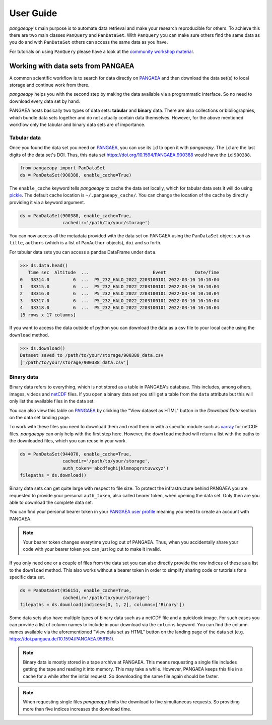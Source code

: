 User Guide
==========

*pangaeapy*'s main purpose is to automate data retrieval and make your research reproducible for others.
To achieve this there are two main classes ``PanQuery`` and ``PanDataSet``.
With ``PanQuery`` you can make sure others find the same data as you do and with ``PanDataSet`` others can access the same data as you have.

For tutorials on using ``PanQuery`` please have a look at the `community workshop material <https://github.com/pangaea-data-publisher/community-workshop-material>`_.

Working with data sets from PANGAEA
-----------------------------------

A common scientific workflow is to search for data directly on `PANGAEA`_ and then download the data set(s) to local storage and continue work from there.

*pangaeapy* helps you with the second step by making the data available via a programmatic interface. So no need to download every data set by hand.

PANGAEA hosts basically two types of data sets: **tabular** and **binary** data. There are also collections or bibliographies, which bundle data sets together and do not actually contain data themselves. However, for the above mentioned workflow only the tabular and binary data sets are of importance.

Tabular data
^^^^^^^^^^^^

Once you found the data set you need on `PANGAEA`_, you can use its ``id`` to open it with *pangaeapy*. The ``id`` are the last digits of the data set's DOI. Thus, this data set https://doi.org/10.1594/PANGAEA.900388 would have the ``id`` ``900388``.

.. code-block:: python

    from pangaeapy import PanDataSet
    ds = PanDataSet(900388, enable_cache=True)

The ``enable_cache`` keyword tells *pangaeapy* to cache the data set locally, which for tabular data sets it will do using `pickle`_. The default cache location is ``~/.pangaeapy_cache/``. You can change the location of the cache by directly providing it via a keyword argument.

.. code-block:: python

    ds = PanDataSet(900388, enable_cache=True,
                    cachedir='/path/to/your/storage')

You can now access all the metadata provided with the data set on PANGAEA using the ``PanDataSet`` object such as ``title``, ``authors`` (which is a list of ``PanAuthor`` objects), ``doi`` and so forth.

For tabular data sets you can access a pandas DataFrame under ``data``.

>>> ds.data.head()
   Time sec  Altitude  ...                        Event           Date/Time
0   38314.0         6  ...  P5_232_HALO_2022_2203100101 2022-03-10 10:10:04
1   38315.0         6  ...  P5_232_HALO_2022_2203100101 2022-03-10 10:10:04
2   38316.0         6  ...  P5_232_HALO_2022_2203100101 2022-03-10 10:10:04
3   38317.0         6  ...  P5_232_HALO_2022_2203100101 2022-03-10 10:10:04
4   38318.0         6  ...  P5_232_HALO_2022_2203100101 2022-03-10 10:10:04
[5 rows x 17 columns]

If you want to access the data outside of python you can download the data as a csv file to your local cache using the ``download`` method.

>>> ds.download()
Dataset saved to /path/to/your/storage/900388_data.csv
['/path/to/your/storage/900388_data.csv']

Binary data
^^^^^^^^^^^

Binary data refers to everything, which is not stored as a table in PANGAEA's database. This includes, among others, images, videos and `netCDF`_ files. If you open a binary data set you still get a table from the ``data`` attribute but this will only list the available files in the data set.

You can also view this table on `PANGAEA`_ by clicking the "View dataset as HTML" button in the *Download Data* section on the data set landing page.

To work with these files you need to download them and read them in with a specific module such as `xarray`_ for netCDF files. *pangaeapy* can only help with the first step here. However, the ``download`` method will return a list with the paths to the downloaded files, which you can reuse in your work.

.. code-block:: python

    ds = PanDataSet(944070, enable_cache=True,
                    cachedir='/path/to/your/storage',
                    auth_token='abcdfeghijklmnopqrstuvwxyz')
    filepaths = ds.download()

Binary data sets can get quite large with respect to file size. To protect the infrastructure behind PANGAEA you are requested to provide your personal ``auth_token``, also called bearer token, when opening the data set. Only then are you able to download the complete data set.

You can find your personal bearer token in your `PANGAEA user profile`_ meaning you need to create an account with PANGAEA.

.. note::

    Your bearer token changes everytime you log out of PANGAEA. Thus, when you accidentally share your code with your bearer token you can just log out to make it invalid.

If you only need one or a couple of files from the data set you can also directly provide the row indices of these as a list to the ``download`` method. This also works without a bearer token in order to simplify sharing code or tutorials for a specific data set.

.. code-block:: python

    ds = PanDataSet(956151, enable_cache=True,
                    cachedir='/path/to/your/storage')
    filepaths = ds.download(indices=[0, 1, 2], columns=['Binary'])

Some data sets also have multiple types of binary data such as a netCDF file and a quicklook image. For such cases you can provide a list of column names to include in your download via the ``columns`` keyword. You can find the column names available via the aforementioned "View data set as HTML" button on the landing page of the data set (e.g. https://doi.pangaea.de/10.1594/PANGAEA.956151).

.. note::

    Binary data is mostly stored in a tape archive at PANGAEA. This means requesting a single file includes getting the tape and reading it into memory. This may take a while. However, PANGAEA keeps this file in a cache for a while after the initial request. So downloading the same file again should be faster.

.. note::

    When requesting single files *pangaeapy* limits the download to five simultaneous requests. So providing more than five indices increases the download time.

.. _PANGAEA: https://www.pangaea.de/
.. _PANGAEA user profile: https://www.pangaea.de/user/
.. _netCDF: https://de.wikipedia.org/wiki/NetCDF
.. _pickle: https://docs.python.org/3/library/pickle.html
.. _xarray: https://docs.xarray.dev/en/stable/

